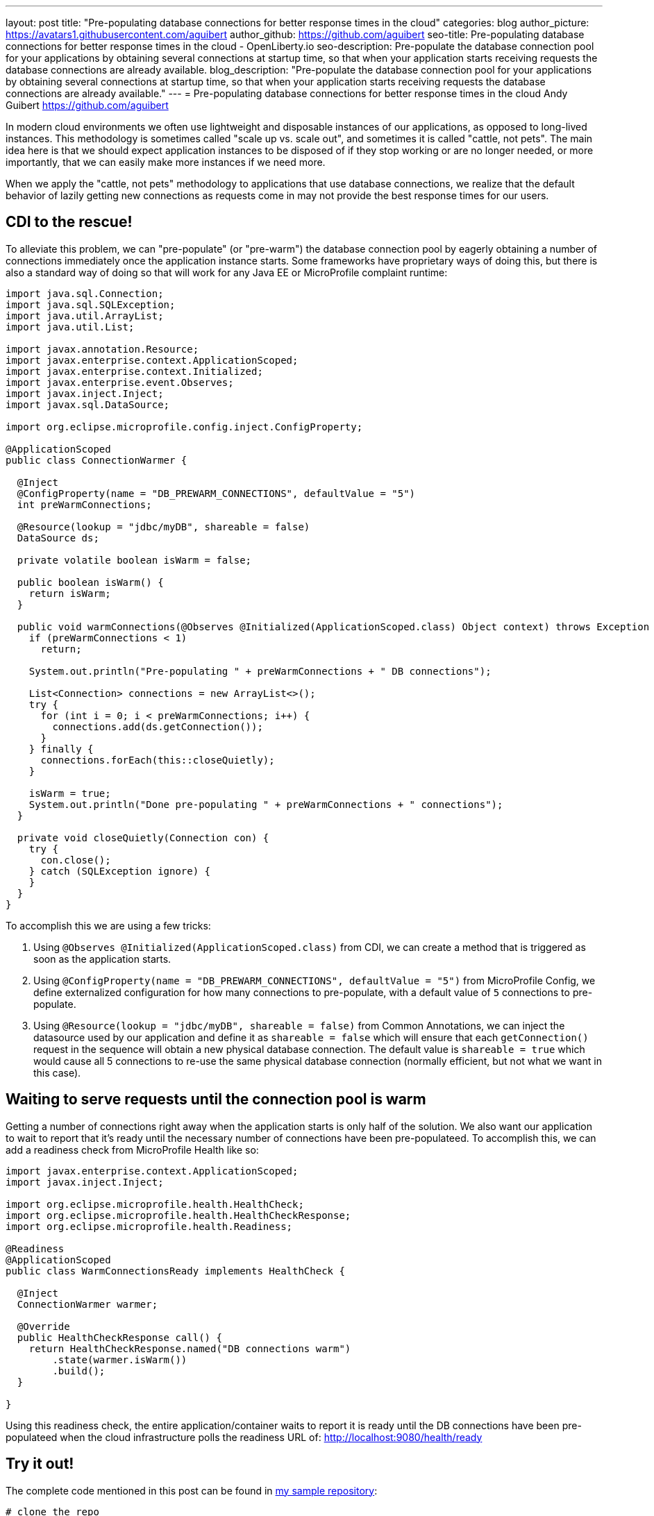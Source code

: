 ---
layout: post
title: "Pre-populating database connections for better response times in the cloud"
categories: blog
author_picture: https://avatars1.githubusercontent.com/aguibert
author_github: https://github.com/aguibert
seo-title: Pre-populating database connections for better response times in the cloud - OpenLiberty.io
seo-description: Pre-populate the database connection pool for your applications by obtaining several connections at startup time, so that when your application starts receiving requests the database connections are already available.
blog_description: "Pre-populate the database connection pool for your applications by obtaining several connections at startup time, so that when your application starts receiving requests the database connections are already available."
---
= Pre-populating database connections for better response times in the cloud
Andy Guibert <https://github.com/aguibert>

In modern cloud environments we often use lightweight and disposable instances of our applications, as opposed to long-lived instances. This methodology is sometimes called "scale up vs. scale out", and sometimes it is called "cattle, not pets". The main idea here is that we should expect application instances to be disposed of if they stop working or are no longer needed, or more importantly, that we can easily make more instances if we need more.

When we apply the "cattle, not pets" methodology to applications that use database connections, we realize that the default behavior of lazily getting new connections as requests come in may not provide the best response times for our users.

== CDI to the rescue!

To alleviate this problem, we can "pre-populate" (or "pre-warm") the database connection pool by eagerly obtaining a number of connections immediately once the application instance starts. Some frameworks have proprietary ways of doing this, but there is also a standard way of doing so that will work for any Java EE or MicroProfile complaint runtime:

[source,java]
----
import java.sql.Connection;
import java.sql.SQLException;
import java.util.ArrayList;
import java.util.List;

import javax.annotation.Resource;
import javax.enterprise.context.ApplicationScoped;
import javax.enterprise.context.Initialized;
import javax.enterprise.event.Observes;
import javax.inject.Inject;
import javax.sql.DataSource;

import org.eclipse.microprofile.config.inject.ConfigProperty;

@ApplicationScoped
public class ConnectionWarmer {
  
  @Inject
  @ConfigProperty(name = "DB_PREWARM_CONNECTIONS", defaultValue = "5")
  int preWarmConnections;
  
  @Resource(lookup = "jdbc/myDB", shareable = false)
  DataSource ds;
  
  private volatile boolean isWarm = false;
  
  public boolean isWarm() {
    return isWarm;
  }
  
  public void warmConnections(@Observes @Initialized(ApplicationScoped.class) Object context) throws Exception {
    if (preWarmConnections < 1)
      return;
    
    System.out.println("Pre-populating " + preWarmConnections + " DB connections");
    
    List<Connection> connections = new ArrayList<>();
    try {
      for (int i = 0; i < preWarmConnections; i++) {
        connections.add(ds.getConnection());
      }
    } finally {
      connections.forEach(this::closeQuietly);
    }
    
    isWarm = true;
    System.out.println("Done pre-populating " + preWarmConnections + " connections");
  }
  
  private void closeQuietly(Connection con) {
    try {
      con.close();
    } catch (SQLException ignore) {
    }
  }
}
----

To accomplish this we are using a few tricks:

1. Using `@Observes @Initialized(ApplicationScoped.class)` from CDI, we can create a method that is triggered as soon as the application starts.
2. Using `@ConfigProperty(name = "DB_PREWARM_CONNECTIONS", defaultValue = "5")` from MicroProfile Config, we define externalized configuration for how many connections to pre-populate, with a default value of `5` connections to pre-populate.
3. Using `@Resource(lookup = "jdbc/myDB", shareable = false)` from Common Annotations, we can inject the datasource used by our application and define it as `shareable = false` which will ensure that each `getConnection()` request in the sequence will obtain a new physical database connection. The default value is `shareable = true` which would cause all 5 connections to re-use the same physical database connection (normally efficient, but not what we want in this case).

== Waiting to serve requests until the connection pool is warm

Getting a number of connections right away when the application starts is only half of the solution. We also want our application to wait to report that it's ready until the necessary number of connections have been pre-populateed. To accomplish this, we can add a readiness check from MicroProfile Health like so:

[source,java]
----
import javax.enterprise.context.ApplicationScoped;
import javax.inject.Inject;

import org.eclipse.microprofile.health.HealthCheck;
import org.eclipse.microprofile.health.HealthCheckResponse;
import org.eclipse.microprofile.health.Readiness;

@Readiness
@ApplicationScoped
public class WarmConnectionsReady implements HealthCheck {
  
  @Inject
  ConnectionWarmer warmer;

  @Override
  public HealthCheckResponse call() {
    return HealthCheckResponse.named("DB connections warm")
        .state(warmer.isWarm())
        .build();
  }

}
----

Using this readiness check, the entire application/container waits to report it is ready until the DB connections have been pre-populateed when the cloud infrastructure polls the readiness URL of: link:http://localhost:9080/health/ready[http://localhost:9080/health/ready]

== Try it out!

The complete code mentioned in this post can be found in link:https://github.com/aguibert/basic-liberty-mvn/tree/datasource-prewarm[my sample repository]:

[source]
----
# clone the repo
$ git clone git@github.com:aguibert/basic-liberty-mvn.git -b datasource-prewarm
cd basic-liberty-mvn

# in a separate terminal window, start DB2
cd /path/to/basic-liberty-mvn
./startDB2.sh

# in the original terminal window run the app
mvn liberty:dev
----



